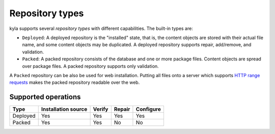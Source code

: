 Repository types
================

kyla supports several *repository types* with different capabilities. The built-in types are:

* ``Deployed``: A deployed repository is the "installed" state, that is, the content objects are stored with their actual file name, and some content objects may be duplicated. A deployed repository supports repair, add/remove, and validation.
* ``Packed``: A packed repository consists of the database and one or more package files. Content objects are spread over package files. A packed repository supports only validation.

A ``Packed`` repository can be also be used for web installation. Putting all files onto a server which supports `HTTP range requests <https://tools.ietf.org/html/rfc7233>`_ makes the packed repository readable over the web.

Supported operations
--------------------

+----------+---------------------+--------+--------+-----------+
| Type     | Installation source | Verify | Repair | Configure |
+==========+=====================+========+========+===========+
| Deployed | Yes                 | Yes    | Yes    | Yes       |
+----------+---------------------+--------+--------+-----------+
| Packed   | Yes                 | Yes    | No     | No        |
+----------+---------------------+--------+--------+-----------+
